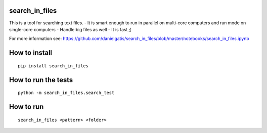 search_in_files
===============

This is a tool for searching text files. - It is smart enough to run in
parallel on multi-core computers and run mode on single-core computers -
Handle big files as well - It is fast ;)

For more information see:
https://github.com/danielgatis/search_in_files/blob/master/notebooks/search_in_files.ipynb

How to install
==============

::

    pip install search_in_files

How to run the tests
====================

::

    python -m search_in_files.search_test

How to run
==========

::

    search_in_files <pattern> <folder>
